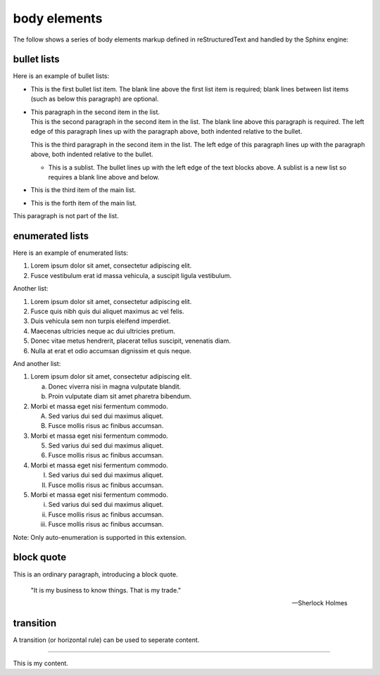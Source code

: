 .. reStructuredText Body Elements documentation:
   http://docutils.sourceforge.net/docs/ref/rst/restructuredtext.html#body-elements

   Confluence Wiki Markup
   https://confluence.atlassian.com/doc/confluence-wiki-markup-251003035.html#ConfluenceWikiMarkup-Lists

body elements
=============

| The follow shows a series of body elements markup defined in reStructuredText
  and handled by the Sphinx engine:

bullet lists
------------

Here is an example of bullet lists:

- | This is the first bullet list item. The blank line above the first list item
    is required; blank lines between list items (such as below this paragraph)
	are optional.

- | This paragraph in the second item in the list.

  | This is the second paragraph in the second item in the list. The blank line
    above this paragraph is required. The left edge of this paragraph lines up
	with the paragraph above, both indented relative to the bullet.

  This is the third paragraph in the second item in the list. The left edge of
  this paragraph lines up with the paragraph above, both indented relative to
  the bullet.

  - | This is a sublist. The bullet lines up with the left edge of the text
      blocks above. A sublist is a new list so requires a blank line above and
	  below.

- This is the third item of the main list.
- This is the forth item of the main list.

This paragraph is not part of the list.

enumerated lists
----------------

Here is an example of enumerated lists:

#. Lorem ipsum dolor sit amet, consectetur adipiscing elit.
#. Fusce vestibulum erat id massa vehicula, a suscipit ligula vestibulum.

Another list:

#. Lorem ipsum dolor sit amet, consectetur adipiscing elit.
#. Fusce quis nibh quis dui aliquet maximus ac vel felis.
#. Duis vehicula sem non turpis eleifend imperdiet.

#. Maecenas ultricies neque ac dui ultricies pretium.

#. Donec vitae metus hendrerit, placerat tellus suscipit, venenatis diam.

#. Nulla at erat et odio accumsan dignissim et quis neque.

And another list:

1. Lorem ipsum dolor sit amet, consectetur adipiscing elit.

   a) Donec viverra nisi in magna vulputate blandit.
   b) Proin vulputate diam sit amet pharetra bibendum.

2. Morbi et massa eget nisi fermentum commodo.

   A) Sed varius dui sed dui maximus aliquet.
   B) Fusce mollis risus ac finibus accumsan.

3. Morbi et massa eget nisi fermentum commodo.

   5) Sed varius dui sed dui maximus aliquet.
   6) Fusce mollis risus ac finibus accumsan.

4. Morbi et massa eget nisi fermentum commodo.

   I) Sed varius dui sed dui maximus aliquet.
   II) Fusce mollis risus ac finibus accumsan.

5. Morbi et massa eget nisi fermentum commodo.

   i) Sed varius dui sed dui maximus aliquet.
   ii) Fusce mollis risus ac finibus accumsan.
   iii) Fusce mollis risus ac finibus accumsan.

Note: Only auto-enumeration is supported in this extension.

block quote
-----------

This is an ordinary paragraph, introducing a block quote.

    "It is my business to know things.  That is my trade."

    -- Sherlock Holmes

transition
----------

A transition (or horizontal rule) can be used to seperate content.

----

This is my content.
